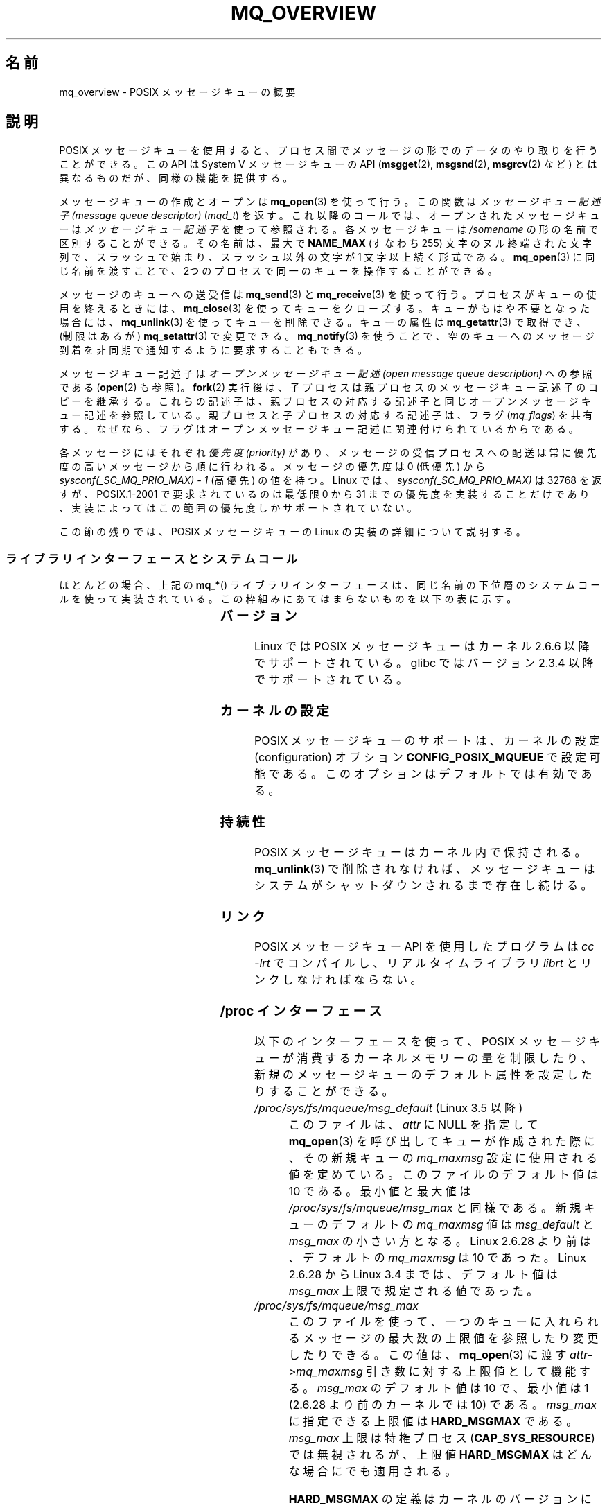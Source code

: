 .\" t
.\" Copyright (C) 2006 Michael Kerrisk <mtk.manpages@gmail.com>
.\"
.\" %%%LICENSE_START(VERBATIM)
.\" Permission is granted to make and distribute verbatim copies of this
.\" manual provided the copyright notice and this permission notice are
.\" preserved on all copies.
.\"
.\" Permission is granted to copy and distribute modified versions of this
.\" manual under the conditions for verbatim copying, provided that the
.\" entire resulting derived work is distributed under the terms of a
.\" permission notice identical to this one.
.\"
.\" Since the Linux kernel and libraries are constantly changing, this
.\" manual page may be incorrect or out-of-date.  The author(s) assume no
.\" responsibility for errors or omissions, or for damages resulting from
.\" the use of the information contained herein.  The author(s) may not
.\" have taken the same level of care in the production of this manual,
.\" which is licensed free of charge, as they might when working
.\" professionally.
.\"
.\" Formatted or processed versions of this manual, if unaccompanied by
.\" the source, must acknowledge the copyright and authors of this work.
.\" %%%LICENSE_END
.\"
.\"*******************************************************************
.\"
.\" This file was generated with po4a. Translate the source file.
.\"
.\"*******************************************************************
.\"
.\" Japanese Version Copyright (c) 2006 Akihiro MOTOKI all rights reserved.
.\" Translated 2006-03-13, Akihiro MOTOKI <amotoki@dd.iij4u.or.jp>
.\" Updated 2006-07-20, Akihiro MOTOKI <amotoki@dd.iij4u.or.jp>, LDP v2.36
.\" Updated 2009-02-23, Akihiro MOTOKI <amotoki@dd.iij4u.or.jp>, LDP v3.19
.\" Updated 2010-04-11, Akihiro MOTOKI <amotoki@dd.iij4u.or.jp>, LDP v3.24
.\"
.TH MQ_OVERVIEW 7 2014\-09\-21 Linux "Linux Programmer's Manual"
.SH 名前
mq_overview \- POSIX メッセージキューの概要
.SH 説明
POSIX メッセージキューを使用すると、プロセス間で メッセージの形でのデータのやり取りを行うことができる。 この API は System V
メッセージキューの API (\fBmsgget\fP(2), \fBmsgsnd\fP(2), \fBmsgrcv\fP(2)  など)
とは異なるものだが、同様の機能を提供する。

メッセージキューの作成とオープンは \fBmq_open\fP(3)  を使って行う。この関数は \fIメッセージキュー記述子 (message queue
descriptor)\fP (\fImqd_t\fP)  を返す。これ以降のコールでは、オープンされたメッセージキューは \fIメッセージキュー記述子\fP
を使って参照される。 各メッセージキューは \fI/somename\fP の形の名前で区別することができる。 その名前は、最大で \fBNAME_MAX\fP
(すなわち 255) 文字のヌル終端された文字列で、 スラッシュで始まり、スラッシュ以外の文字が 1 文字以上続く形式である。
\fBmq_open\fP(3)  に同じ名前を渡すことで、2つのプロセスで同一のキューを 操作することができる。

メッセージのキューへの送受信は \fBmq_send\fP(3)  と \fBmq_receive\fP(3)
を使って行う。プロセスがキューの使用を終えるときには、 \fBmq_close\fP(3)
を使ってキューをクローズする。キューがもはや不要となった場合には、 \fBmq_unlink\fP(3)  を使ってキューを削除できる。キューの属性は
\fBmq_getattr\fP(3)  で取得でき、 (制限はあるが)  \fBmq_setattr\fP(3)  で変更できる。 \fBmq_notify\fP(3)
を使うことで、空のキューへのメッセージ到着を非同期で 通知するように要求することもできる。

メッセージキュー記述子は \fIオープンメッセージキュー記述 (open message queue description)\fP への参照である
(\fBopen\fP(2)  も参照)。 \fBfork\fP(2)  実行後は、子プロセスは親プロセスのメッセージキュー記述子のコピーを継承する。
これらの記述子は、親プロセスの対応する記述子と同じオープンメッセージキュー 記述を参照している。親プロセスと子プロセスの対応する記述子は、フラグ
(\fImq_flags\fP)  を共有する。なぜなら、フラグはオープンメッセージキュー記述に 関連付けられているからである。

各メッセージにはそれぞれ \fI優先度 (priority)\fP があり、メッセージの受信プロセスへの配送は常に 優先度の高いメッセージから順に行われる。
メッセージの優先度は 0 (低優先) から \fIsysconf(_SC_MQ_PRIO_MAX)\ \-\ 1\fP (高優先) の値を持つ。 Linux
では、 \fIsysconf(_SC_MQ_PRIO_MAX)\fP は 32768 を返すが、 POSIX.1\-2001 で要求されているのは最低限 0
から 31 までの優先度を実装することだけであり、実装によってはこの範囲の優先度しかサポートされていない。
.PP
この節の残りでは、POSIX メッセージキューの Linux の実装の詳細 について説明する。
.SS ライブラリインターフェースとシステムコール
ほとんどの場合、上記の \fBmq_*\fP() ライブラリインターフェースは、同じ名前の下位層のシステムコールを
使って実装されている。この枠組みにあてはまらないものを 以下の表に示す。
.RS
.TS
lB lB
l l.
Library interface	System call
mq_close(3)	close(2)
mq_getattr(3)	mq_getsetattr(2)
mq_notify(3)	mq_notify(2)
mq_open(3)	mq_open(2)
mq_receive(3)	mq_timedreceive(2)
mq_send(3)	mq_timedsend(2)
mq_setattr(3)	mq_getsetattr(2)
mq_timedreceive(3)	mq_timedreceive(2)
mq_timedsend(3)	mq_timedsend(2)
mq_unlink(3)	mq_unlink(2)
.TE
.RE
.SS バージョン
Linux では POSIX メッセージキューはカーネル 2.6.6 以降でサポートされている。 glibc ではバージョン 2.3.4
以降でサポートされている。
.SS カーネルの設定
POSIX メッセージキューのサポートは、カーネルの設定 (configuration)  オプション \fBCONFIG_POSIX_MQUEUE\fP
で設定可能である。このオプションはデフォルトでは有効である。
.SS 持続性
POSIX メッセージキューはカーネル内で保持される。 \fBmq_unlink\fP(3)  で削除されなければ、メッセージキューは
システムがシャットダウンされるまで存在し続ける。
.SS リンク
POSIX メッセージキュー API を使用したプログラムは \fIcc \-lrt\fP でコンパイルし、リアルタイムライブラリ \fIlibrt\fP
とリンクしなければならない。
.SS "/proc インターフェース"
以下のインターフェースを使って、 POSIX メッセージキューが消費するカーネル メモリーの量を制限したり、
新規のメッセージキューのデフォルト属性を設定したりすることができる。
.TP 
\fI/proc/sys/fs/mqueue/msg_default\fP (Linux 3.5 以降)
このファイルは、\fIattr\fP に NULL を指定して \fBmq_open\fP(3) を呼び出してキューが作成された際に、 その新規キューの
\fImq_maxmsg\fP 設定に使用される値を定めている。 このファイルのデフォルト値は 10 である。 最小値と最大値は
\fI/proc/sys/fs/mqueue/msg_max\fP と同様である。 新規キューのデフォルトの \fImq_maxmsg\fP 値は
\fImsg_default\fP と \fImsg_max\fP の小さい方となる。 Linux 2.6.28 より前は、デフォルトの \fImq_maxmsg\fP
は 10 であった。 Linux 2.6.28 から Linux 3.4 までは、 デフォルト値は \fImsg_max\fP 上限で規定される値であった。
.TP 
\fI/proc/sys/fs/mqueue/msg_max\fP
このファイルを使って、一つのキューに入れられるメッセージの最大数の 上限値を参照したり変更したりできる。この値は、 \fBmq_open\fP(3)  に渡す
\fIattr\->mq_maxmsg\fP 引き数に対する上限値として機能する。 \fImsg_max\fP のデフォルト値は 10 で、 最小値は 1
(2.6.28 より前のカーネルでは 10) である。 \fImsg_max\fP に指定できる上限値は \fBHARD_MSGMAX\fP である。
\fImsg_max\fP 上限は特権プロセス (\fBCAP_SYS_RESOURCE\fP)  では無視されるが、上限値 \fBHARD_MSGMAX\fP
はどんな場合にでも適用される。

\fBHARD_MSGMAX\fP の定義はカーネルのバージョンにより異なる。
.RS
.IP * 3
Linux 2.6.32 以前: \fI131072\ /\ sizeof(void\ *)\fP
.IP *
Linux 2.6.33 以上 3.4 以下: \fI(32768\ *\ sizeof(void\ *) / 4)\fP
.IP *
.\" commit 5b5c4d1a1440e94994c73dddbad7be0676cd8b9a
Linux 3.5 以降: 65,536
.RE
.TP 
\fI/proc/sys/fs/mqueue/msgsize_default\fP (Linux 3.5 以降)
このファイルは、\fIattr\fP に NULL を指定して \fBmq_open\fP(3) を呼び出してキューが作成された際に、 その新規キューの
\fImq_msgsize\fP 設定に使用される値を定めている。 このファイルのデフォルト値は 8192 バイトである。 最小値と最大値は
\fI/proc/sys/fs/mqueue/msgsize_max\fP と同様である。
\fImsgsize_default\fP が \fImsgsize_max\fP より大きい場合は、 新規キューのデフォルトの \fImq_msgsize\fP 値は
\fImsgsize_max\fP 上限となる。 Linux 2.6.28 より前は、デフォルトの \fImq_msgsize\fP は 8192 であった。
Linux 2.6.28 から Linux 3.4 までは、 デフォルト値は \fImsgsize_max\fP 上限で規定される値であった。
.TP 
\fI/proc/sys/fs/mqueue/msgsize_max\fP
このファイルを使って、メッセージの最大サイズの上限値を参照したり変更したりできる。 この値は、 \fBmq_open\fP(3) に渡す
\fIattr\->mq_msgsize\fP 引き数に対する上限値として機能する。 \fImsgsize_max\fP のデフォルト値は 8192
バイトで、 最小値は 128 (2.6.28 より前のカーネルでは 8192) である。 \fImsgsize_max\fP
の上限はカーネルのバージョンにより異なる。
.RS
.IP * 3
Linux 2.6.28 より前のバージョンでは、上限は \fBINT_MAX\fP である。
.IP *
Linux 2.6.28 から 3.4 では、上限は 1,048,576 である。
.IP *
Linux 3.5 以降では、上限は 16,777,216 (\fBHARD_MSGSIZEMAX\fP) である。
.RE
.IP
\fImsgsize_max\fP 上限は特権プロセス (\fBCAP_SYS_RESOURCE\fP) では無視されるが、 Linux 3.5
以降では特権プロセスにも \fBHARD_MSGSIZEMAX\fP という上限が適用される。
.TP 
\fI/proc/sys/fs/mqueue/queues_max\fP
このファイルを使って、作成可能なメッセージキュー数のシステム全体での制限を参照したり変更したりできる。 \fIqueues_max\fP のデフォルト値は
256 である。 \fIqueues_max\fP に課される上限値はない。 特権プロセス (\fBCAP_SYS_RESOURCE\fP)
はこの上限値を超えてメッセージキューを作成できる。
.SS リソース制限
リソース上限 \fBRLIMIT_MSGQUEUE\fP は、プロセスの実 UID に対応する全メッセージキューが消費する
メモリー空間の量に対して上限を設定する。 \fBgetrlimit\fP(2)  を参照。
.SS メッセージキューファイルシステムのマウント
Linux では、メッセージキューは仮想ファイルシステム内に作成される (他の実装でも同様の機能が提供されているものもあるが、
詳細は違っているだろう)。 以下のコマンドを使うことで (スーパーユーザーは)  このファイルシステムをマウントできる:
.in +4n
.nf

#\fB mkdir /dev/mqueue\fP
#\fB mount \-t mqueue none /dev/mqueue\fP

.fi
.in
マウントしたディレクトリのスティッキービット (sticky bit) は 自動的にオンとなる。

メッセージキューファイルシステムのマウント後は、ファイルに対して 通常使うコマンド (例えば \fBls\fP(1)  や \fBrm\fP(1))
を使って、システム上のメッセージキューを表示したり 操作したりできる。

ディレクトリ内の各ファイルの内容は 1行であり、 キューに関する情報が表示される。
.in +4n
.nf

$\fB cat /dev/mqueue/mymq\fP
QSIZE:129     NOTIFY:2    SIGNO:0    NOTIFY_PID:8260

.fi
.in
各フィールドの詳細は以下の通りである:
.TP 
\fBQSIZE\fP
キューに入っている全メッセージの合計バイト数。
.TP 
\fBNOTIFY_PID\fP
この値が 0 以外の場合、この値の PID を持つプロセスが \fBmq_notify\fP(3)
を使って、非同期のメッセージ通知を行うように設定したことを示す。 どのように通知が行われるかは、以下のフィールドにより決定される。
.TP 
\fBNOTIFY\fP
通知方法: 0 は \fBSIGEV_SIGNAL\fP; 1 は \fBSIGEV_NONE\fP; 2 は \fBSIGEV_THREAD\fP
.TP 
\fBSIGNO\fP
\fBSIGEV_SIGNAL\fP に使用されるシグナル番号。
.SS メッセージキュー記述子のポーリング
Linux では、メッセージキュー記述子は実際はファイルディスクリプター (file descriptor)  であり、 \fBselect\fP(2),
\fBpoll\fP(2), \fBepoll\fP(7)  を使って監視することができる。 この機能の移植性はない。
.SS "IPC 名前空間"
System V IPC オブジェクトと IPC 名前空間の相互の影響に関する議論は \fBnamespaces\fP(7) を参照。
.SH 準拠
POSIX.1\-2001.
.SH 注意
System V メッセージキュー (\fBmsgget\fP(2), \fBmsgsnd\fP(2), \fBmsgrcv\fP(2)  など)
はプロセス間でメッセージをやり取りするための古い API である。 POSIX メッセージキューは System V メッセージキューよりもうまく
設計されたインターフェースを提供している。 一方で、POSIX メッセージキューは System V メッセージキューと比べると
利用できるシステムが少ない (特に、古いシステムでは少ない)。

現在のことろ (バージョン 2.6.26 時点)、 Linux は POSIX メッセージキューに対するアクセス制御リスト (ACL) に
対応していない。
.SH 例
各種のメッセージキュー関数を使用した例が \fBmq_notify\fP(3)  に記載されている。
.SH バグ
バージョン 3.5 以降 3.14 未満の Linux では、 \fIqueues_max\fP 上限を増やすことができる最大値として 1024
(\fBHARD_QUEUESMAX\fP) という最大上限値がカーネルにより適用されていた。 この最大上限値は特権プロセスにも適用されていた。
この最大上限値は Linux 3.14 で削除され、 パッチで安定版カーネル 3.5.x から 3.13.x からもこの最大上限値は削除された。
.SH 関連項目
\fBgetrlimit\fP(2), \fBmq_getsetattr\fP(2), \fBpoll\fP(2), \fBselect\fP(2),
\fBmq_close\fP(3), \fBmq_getattr\fP(3), \fBmq_notify\fP(3), \fBmq_open\fP(3),
\fBmq_receive\fP(3), \fBmq_send\fP(3), \fBmq_unlink\fP(3), \fBepoll\fP(7),
\fBnamespaces\fP(7)
.SH この文書について
この man ページは Linux \fIman\-pages\fP プロジェクトのリリース 3.79 の一部
である。プロジェクトの説明とバグ報告に関する情報は
http://www.kernel.org/doc/man\-pages/ に書かれている。
